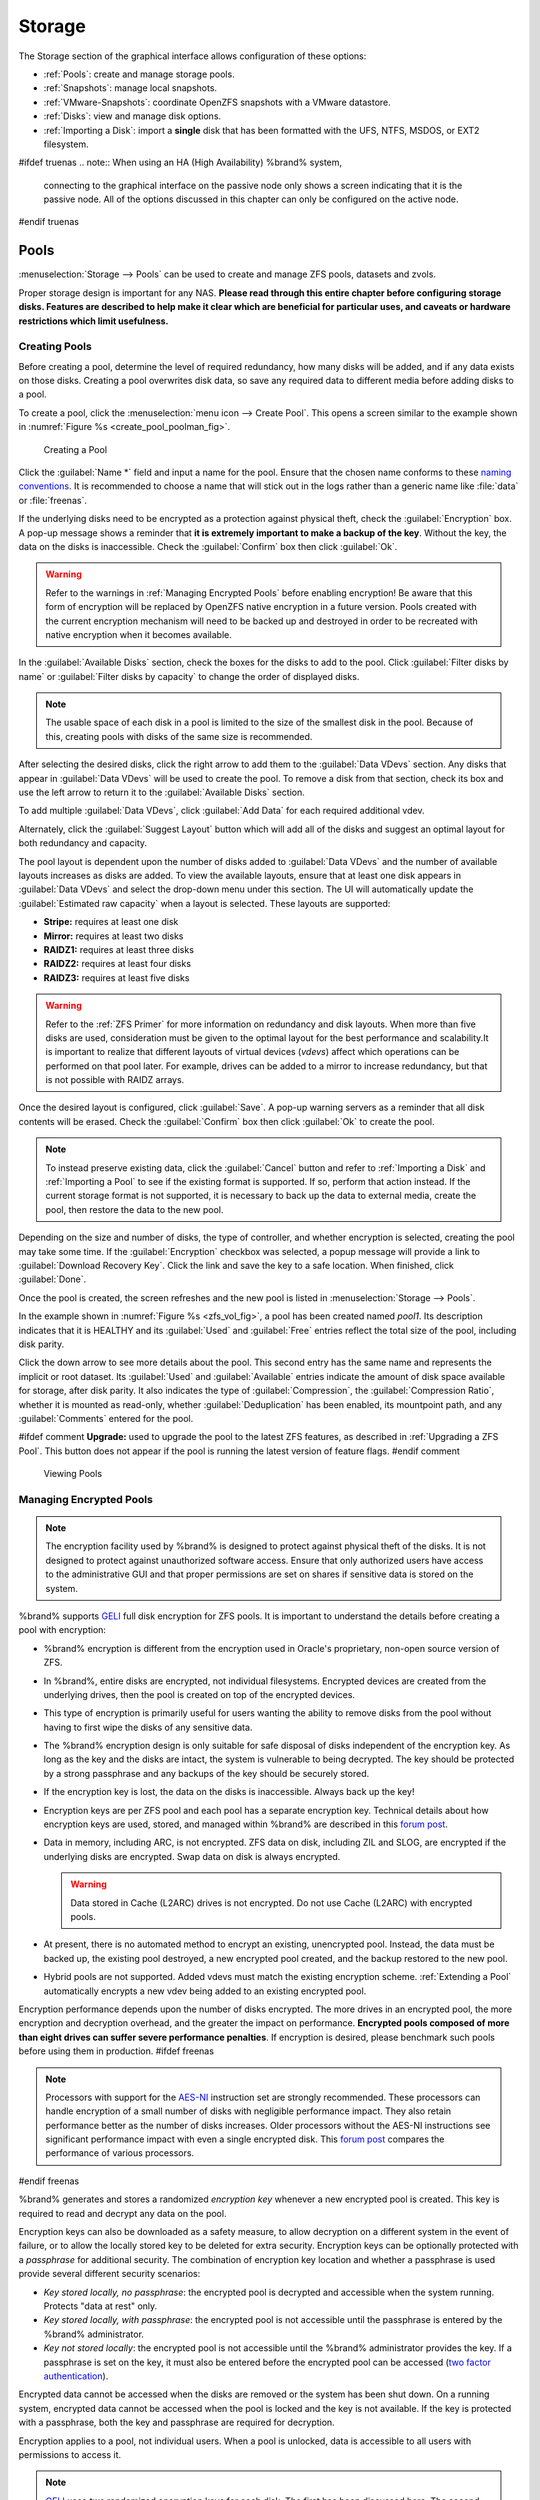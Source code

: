 .. _Storage:

Storage
=======

The Storage section of the graphical interface allows configuration of
these options:

* :ref:`Pools`: create and manage storage pools.

* :ref:`Snapshots`: manage local snapshots.

* :ref:`VMware-Snapshots`: coordinate OpenZFS snapshots with a VMware
  datastore.

* :ref:`Disks`: view and manage disk options.

* :ref:`Importing a Disk`: import a **single** disk that has been
  formatted with the UFS, NTFS, MSDOS, or EXT2 filesystem.


#ifdef truenas
.. note:: When using an HA (High Availability) %brand% system,
   connecting to the graphical interface on the passive node only
   shows a screen indicating that it is the passive node. All of the
   options discussed in this chapter can only be configured on the
   active node.
#endif truenas


.. index:: Pools
.. _Pools:

Pools
-----

:menuselection:`Storage --> Pools` can be used to create and manage ZFS
pools, datasets and zvols.

Proper storage design is important for any NAS.
**Please read through this entire chapter before configuring storage
disks. Features are described to help make it clear which are
beneficial for particular uses, and caveats or hardware restrictions
which limit usefulness.**


.. _Creating Pools:

Creating Pools
~~~~~~~~~~~~~~

Before creating a pool, determine the level of required redundancy, how
many disks will be added, and if any data exists on those disks.
Creating a pool overwrites disk data, so save any required data to
different media before adding disks to a pool.

To create a pool, click the :menuselection:`menu icon --> Create Pool`.
This opens a screen similar to the example shown in
:numref:`Figure %s <create_pool_poolman_fig>`.


.. _create_pool_poolman_fig:

.. figure:: images/storage-volman.png

   Creating a Pool


Click the :guilabel:`Name *` field and input a name for the pool. Ensure
that the chosen name conforms to these
`naming conventions <https://docs.oracle.com/cd/E23824_01/html/821-1448/gbcpt.html>`__.
It is recommended to choose a name that will stick out in the logs
rather than a generic name like :file:`data` or :file:`freenas`.

If the underlying disks need to be encrypted as a protection against
physical theft, check the :guilabel:`Encryption` box. A pop-up message
shows a reminder that
**it is extremely important to make a backup of the key**. Without
the key, the data on the disks is inaccessible. Check the
:guilabel:`Confirm` box then click :guilabel:`Ok`.

.. warning:: Refer to the warnings in :ref:`Managing Encrypted Pools`
   before enabling encryption! Be aware that this form of encryption
   will be replaced by OpenZFS native encryption in a future version.
   Pools created with the current encryption mechanism will need to be
   backed up and destroyed in order to be recreated with native
   encryption when it becomes available.


In the :guilabel:`Available Disks` section, check the boxes for the
disks to add to the pool. Click :guilabel:`Filter disks by name` or
:guilabel:`Filter disks by capacity` to change the order of displayed
disks.

.. note:: The usable space of each disk in a pool is limited to the
   size of the smallest disk in the pool. Because of this, creating
   pools with disks of the same size is recommended.


After selecting the desired disks, click the right arrow to add them to
the :guilabel:`Data VDevs` section. Any disks that appear in
:guilabel:`Data VDevs` will be used to create the pool. To remove a disk
from that section, check its box and use the left arrow to return it to
the :guilabel:`Available Disks` section.

To add multiple :guilabel:`Data VDevs`, click :guilabel:`Add Data` for
each required additional vdev.

Alternately, click the :guilabel:`Suggest Layout` button which will
add all of the disks and suggest an optimal layout for both redundancy
and capacity.

The pool layout is dependent upon the number of disks added to
:guilabel:`Data VDevs` and the number of available layouts increases as
disks are added. To view the available layouts, ensure that at least one
disk appears in :guilabel:`Data VDevs` and select the drop-down menu
under this section. The UI will automatically update the
:guilabel:`Estimated raw capacity` when a layout is selected. These
layouts are supported:

* **Stripe:** requires at least one disk

* **Mirror:** requires at least two disks

* **RAIDZ1:** requires at least three disks

* **RAIDZ2:** requires at least four disks

* **RAIDZ3:** requires at least five disks

.. warning:: Refer to the :ref:`ZFS Primer` for more information on
   redundancy and disk layouts. When more than five disks are used,
   consideration must be given to the optimal layout for the best
   performance and scalability.It is important to realize that different
   layouts of virtual devices (*vdevs*) affect which operations can be
   performed on that pool later. For example, drives can be added to a
   mirror to increase redundancy, but that is not possible with RAIDZ
   arrays.


Once the desired layout is configured, click :guilabel:`Save`. A pop-up
warning servers as a reminder that all disk contents will be erased.
Check the :guilabel:`Confirm` box then click :guilabel:`Ok` to create
the pool.

.. note:: To instead preserve existing data, click the
   :guilabel:`Cancel` button and refer to :ref:`Importing a Disk` and
   :ref:`Importing a Pool` to see if the existing format is supported.
   If so, perform that action instead. If the current storage format is
   not supported, it is necessary to back up the data to external media,
   create the pool, then restore the data to the new pool.


Depending on the size and number of disks, the type of controller, and
whether encryption is selected, creating the pool may take some time.
If the :guilabel:`Encryption` checkbox was selected, a popup message
will provide a link to :guilabel:`Download Recovery Key`. Click the link
and save the key to a safe location. When finished, click
:guilabel:`Done`.

Once the pool is created, the screen refreshes and the new pool is
listed in :menuselection:`Storage --> Pools`.

In the example shown in :numref:`Figure %s <zfs_vol_fig>`, a pool has
been created named *pool1*. Its description indicates that it is HEALTHY
and its :guilabel:`Used` and :guilabel:`Free` entries reflect the total
size of the pool, including disk parity.

Click the down arrow to see more details about the pool. This second
entry has the same name and represents the implicit or root dataset. Its
:guilabel:`Used` and :guilabel:`Available` entries indicate the amount
of disk space available for storage, after disk parity. It also
indicates the type of :guilabel:`Compression`, the
:guilabel:`Compression Ratio`, whether it is mounted as read-only,
whether :guilabel:`Deduplication` has been enabled, its mountpoint path,
and any :guilabel:`Comments` entered for the pool.

#ifdef comment
**Upgrade:** used to upgrade the pool to the latest ZFS features, as
described in :ref:`Upgrading a ZFS Pool`. This button does not appear
if the pool is running the latest version of feature flags.
#endif comment

.. _zfs_vol_fig:

.. figure:: images/storage-volumes.png

   Viewing Pools

.. index:: Encryption
.. _Managing Encrypted Pools:

Managing Encrypted Pools
~~~~~~~~~~~~~~~~~~~~~~~~

.. note:: The encryption facility used by %brand% is designed to
   protect against physical theft of the disks. It is not designed to
   protect against unauthorized software access. Ensure that only
   authorized users have access to the administrative GUI and that
   proper permissions are set on shares if sensitive data is stored on
   the system.


%brand% supports `GELI
<https://www.freebsd.org/cgi/man.cgi?query=geli>`__ full disk encryption
for ZFS pools. It is important to understand the details before creating
a pool with encryption:

* %brand% encryption is different from the encryption used in
  Oracle's proprietary, non-open source version of ZFS.

* In %brand%, entire disks are encrypted, not individual filesystems.
  Encrypted devices are created from the underlying drives, then the
  pool is created on top of the encrypted devices.

* This type of encryption is primarily useful for users wanting the
  ability to remove disks from the pool without having to first wipe the
  disks of any sensitive data.

* The %brand% encryption design is only suitable for safe disposal of
  disks independent of the encryption key. As long as the key and the
  disks are intact, the system is vulnerable to being decrypted. The
  key should be protected by a strong passphrase and any backups of
  the key should be securely stored.

* If the encryption key is lost, the data on the disks is
  inaccessible. Always back up the key!

* Encryption keys are per ZFS pool and each pool has a separate
  encryption key. Technical details about how encryption keys are
  used, stored, and managed within %brand% are described in this
  `forum post
  <https://forums.freenas.org/index.php?threads/recover-encryption-key.16593/#post-85497>`__.

* Data in memory, including ARC, is not encrypted. ZFS data on disk,
  including ZIL and SLOG, are encrypted if the underlying disks are
  encrypted. Swap data on disk is always encrypted.

  .. warning:: Data stored in Cache (L2ARC) drives is not encrypted.
     Do not use Cache (L2ARC) with encrypted pools.


* At present, there is no automated method to encrypt an existing,
  unencrypted pool. Instead, the data must be backed up, the
  existing pool destroyed, a new encrypted pool created, and the
  backup restored to the new pool.

* Hybrid pools are not supported. Added vdevs must match the existing
  encryption scheme. :ref:`Extending a Pool` automatically encrypts a
  new vdev being added to an existing encrypted pool.

Encryption performance depends upon the number of disks encrypted. The
more drives in an encrypted pool, the more encryption and decryption
overhead, and the greater the impact on performance.
**Encrypted pools composed of more than eight drives can suffer severe
performance penalties**.
If encryption is desired, please benchmark such pools before using
them in production.
#ifdef freenas

.. note:: Processors with support for the
   `AES-NI <https://en.wikipedia.org/wiki/AES_instruction_set>`__
   instruction set are strongly recommended. These processors can
   handle encryption of a small number of disks with negligible
   performance impact. They also retain performance better as the
   number of disks increases. Older processors without the AES-NI
   instructions see significant performance impact with even a single
   encrypted disk. This `forum post
   <https://forums.freenas.org/index.php?threads/encryption-performance-benchmarks.12157/>`__
   compares the performance of various processors.

#endif freenas

%brand% generates and stores a randomized *encryption key* whenever
a new encrypted pool is created. This key is required to read and
decrypt any data on the pool.

Encryption keys can also be downloaded as a safety measure, to allow
decryption on a different system in the event of failure, or to allow
the locally stored key to be deleted for extra security. Encryption
keys can be optionally protected with a *passphrase* for additional
security. The combination of encryption key location and whether a
passphrase is used provide several different security scenarios:

* *Key stored locally, no passphrase*: the encrypted pool is decrypted
  and accessible when the system running. Protects "data at rest" only.

* *Key stored locally, with passphrase*: the encrypted pool is not
  accessible until the passphrase is entered by the %brand%
  administrator.

* *Key not stored locally*: the encrypted pool is not accessible
  until the %brand% administrator provides the key. If a passphrase is
  set on the key, it must also be entered before the encrypted pool
  can be accessed (`two factor authentication
  <https://en.wikipedia.org/wiki/Multi-factor_authentication>`__).

Encrypted data cannot be accessed when the disks are removed or the
system has been shut down. On a running system, encrypted data
cannot be accessed when the pool is locked and the key is not available.
If the key is protected with a passphrase, both the key and passphrase
are required for decryption.

Encryption applies to a pool, not individual users. When a pool is
unlocked, data is accessible to all users with permissions to access
it.

.. note:: `GELI <https://www.freebsd.org/cgi/man.cgi?query=geli>`__
   uses *two* randomized encryption keys for each disk. The first has
   been discussed here. The second, the disk's "master key", is
   encrypted and stored in the on-disk GELI metadata. Loss of a disk
   master key due to disk corruption is equivalent to any other disk
   failure, and in a redundant pool, other disks will contain
   accessible copies of the uncorrupted data. While it is *possible*
   to separately back up disk master keys, it is usually not necessary
   or useful.


To manage the passphrase and keys on an encrypted pool, select the
pool's name in :menuselection:`Storage --> Pools`, click the
:guilabel:`Encryption Operations` (lock) icon, and select one of the
following operations:

**Lock:** Only appears after a passphrase has been created. When a pool
is locked, its data is not accessible until the pool is unlocked by
supplying the passphrase. For this reason, selecting this action will
prompt to confirm. Once the pool is locked, its status will change to
*LOCKED (Locked Used / Locked Free)* and the :guilabel:`Lock` menu
option will change to :guilabel:`Un-Lock`.

To unlock the pool, select :guilabel:`Un-Lock`, enter the passphrase
*or* use the :guilabel:`Browse` button to load the recovery key. If both
a passphrase and a recovery key are entered, only the passphrase is
used.  By default, the services listed will restart when the pool is
unlocked. This allows them to see the new pool and share or access
data on it. Individual services can be prevented from restarting by
unchecking them. However, a service that is not restarted might not be
able to access the unlocked pool.

**Create Passphrase:** set and confirm a passphrase associated with the
GELI encryption key.

#ifdef comment
A red warning is a reminder to
:guilabel:`Remember to add a new recovery key` as this action
invalidates the previous recovery key`.
#endif comment

Unlike a password, a passphrase can contain spaces and is typically a
series of words. A good passphrase is easy to remember (like the line to
a song or piece of literature) but hard to guess (people you know should
not be able to guess the passphrase).
**Remember this passphrase. An encrypted pool cannot be reimported
without it.**
In other words, if the passphrase is forgotten, the data on the pool
can become inaccessible if it becomes necessary to reimport the pool.
Protect this passphrase, as anyone who knows it could reimport the
encrypted pool, thwarting the reason for encrypting the disks in the
first place.


.. _zfs_encrypt_passphrase_fig:

.. figure:: images/encrypt-passphrase.png

   Add or Change a Passphrase to an Encrypted Pool


After the passphrase is set, the name of this button changes to
:guilabel:`Change Passphrase`. After setting or changing the
passphrase, it is important to *immediately* create a new recovery key
by clicking the :guilabel:`Add recovery key` button. This way, if the
passphrase is forgotten, the associated recovery key can be used
instead.

**Add Recovery Key:** generate a new recovery key. This screen
prompts for the %brand% administrative password and then the directory
in which to save the key. Note that the recovery key is saved to the
client system, not on the %brand% system. This recovery key can be
used if the passphrase is forgotten. **Always immediately add a
recovery key whenever the passphrase is changed.**

**Delete Recovery Key:** Typically this is only performed when the
administrator suspects that the current recovery key may be
compromised. **Immediately** create a new passphrase and recovery key.

.. note:: The passphrase, recovery key, and encryption key must be
   protected. Do not reveal the passphrase to others. On the system
   containing the downloaded keys, take care that the system and its
   backups are protected. Anyone who has the keys has the ability to
   re-import the disks if they are discarded or stolen.

.. warning:: If a re-key fails on a multi-disk system, an alert is
   generated. **Do not ignore this alert** as doing so may result in
   the loss of data.

**Encryption Rekey:** generate a new GELI encryption key. Typically
this is only performed when the administrator suspects that the
current key may be compromised. This action also removes the current
passphrase.
#ifdef truenas

.. note:: A re-key is not allowed if :ref:`Failover`
   (High Availability) has been enabled and the standby node is down.
#endif truenas

**Download Encrypt Key:** download a backup copy of the GELI encryption key.
The encryption key is saved to the client system, not on the %brand%
system. The %brand% administrative password must be entered,
then the directory in which to store the key is chosen. Since the GELI
encryption key is separate from the %brand% configuration database,
**it is highly recommended to make a backup of the key. If the key is
ever lost or destroyed and there is no backup key, the data on the
disks is inaccessible.**

.. _Adding Cache or Log Devices:

Adding Cache or Log Devices
~~~~~~~~~~~~~~~~~~~~~~~~~~~

:ref:`Pools` can be used either during or after pool creation to add an
SSD as a cache or log device to improve that pool's performance under
specific use cases. Before adding a cache or log device, refer to the
:ref:`ZFS Primer` to determine if the system will benefit or suffer from
the addition of the device.

To add a device during pool creation, click the :guilabel:`Add Cache` or
:guilabel:`Add Log` button. Check the box for the SSD to use in
:guilabel:`Available Disks` and use the left arrow to add it to the
:guilabel:`Cache Vdev` or :guilabel:`Log Vdev` section.

To add a device to an existing pool, click the pool's name then the
:guilabel:`Standard Volume Operations` (gear) icon and select
:guilabel:`Extend`. Click the :guilabel:`Confirm` checkbox and click
:guilabel:`Ok` to bypass the warning message. This will reopen the pool
creation screen described in the previous paragraph, but with the pool
name displayed as read-only.

.. index:: Hot Spares, Spares
.. _Adding Spare Devices:

Adding Spare Devices
~~~~~~~~~~~~~~~~~~~~

ZFS provides the ability to have "hot" *spares*. These are drives that
are connected to a pool, but not in use. If the pool experiences
the failure of a data drive, the system uses the hot spare as a
temporary replacement. If the failed drive is replaced with a new
drive, the hot spare drive is no longer needed and reverts to being a
hot spare. If the failed drive is instead removed from the pool, the
spare is promoted to a full member of the pool.

Hot spares can be added to a pool during or after creation. On
%brand%, hot spare actions are implemented by
`zfsd(8) <https://www.freebsd.org/cgi/man.cgi?query=zfsd>`__.

To add a spare during pool creation, click the :guilabel:`Add Spare`.
button. Check the box for the disk to use in :guilabel:`Available Disks`
and use the left arrow to add it to the :guilabel:`Spare VDev` section.

To add a device to an existing pool, click the pool's name then the
:guilabel:`Standard Volume Operations` (gear) icon and select
:guilabel:`Extend`. Click the :guilabel:`Confirm` checkbox and click
:guilabel:`Ok` to bypass the warning message. This will reopen the pool
creation screen described in the previous paragraph, but with the pool
name displayed as read-only.

.. _Extending a Pool:

Extending a Pool
~~~~~~~~~~~~~~~~

To increase the capacity of an existing pool, click the pool's name then
the :guilabel:`Standard Volume Operations` (gear) icon and select
:guilabel:`Extend`. A popup warning displays a reminder to stripe vdevs
of the same size and type. Click the :guilabel:`Confirm` checkbox and click
:guilabel:`Ok` to continue.

.. note:: If the existing pool is encrypted, an additional warning message 
   shows a reminder that **extending a pool resets the passphrase and
   recovery key**. After extending the pool, another popup message will
   provide a link to :guilabel:`Download Recovery Key`. Click the link and
   save the key to a safe location. When finished, click :guilabel:`Done`.

When adding disks to increase the capacity of a pool, ZFS supports
the addition of virtual devices, or *vdevs*, to an existing ZFS
pool. A vdev can be a single disk, a stripe, a mirror, a RAIDZ1,
RAIDZ2, or a RAIDZ3.
**After a vdev is created, more drives cannot be added to that vdev**.
However, a new vdev can be striped with another
of the **same type of existing vdev** to increase the overall size of
the pool. Extending a pool often involves striping similar vdevs.
Here are some examples:

* to extend a ZFS stripe, add one or more disks. Since there is no
  redundancy, disks do not have to be added in the same quantity as
  the existing stripe.

* to extend a ZFS mirror, add the same number of drives. The resulting
  striped mirror is a RAID 10. For example, if ten new drives are
  available, a mirror of two drives could be created initially, then
  extended by creating another mirror of two drives, and repeating
  three more times until all ten drives have been added.

* to extend a three drive RAIDZ1, add three additional drives. The
  result is a RAIDZ+0, similar to RAID 50 on a hardware controller.

* to extend a RAIDZ2 requires a minimum of four additional drives. The
  result is a RAIDZ2+0, similar to RAID 60 on a hardware controller.

.. warning:: Make sure to select the same number of disks and disk
   layout when extending the pool!

.. _Detaching a Pool:

Detaching a Pool
~~~~~~~~~~~~~~~~

To export or destroy an existing pool, click the pool's name then
the :guilabel:`Standard Volume Operations` (gear) icon and select
:guilabel:`Detach`. The choice to retain or delete the contents of the
pool depends upon the selections made in the screen shown in
:numref:`Figure %s <zfs_detach_vol_fig>`.

  .. _zfs_detach_vol_fig:

  .. figure:: images/storage-detach.png

     Detach or Delete a Pool

#ifdef truenas
.. note:: When the system has :ref:`High Availability (HA) <Failover>`
   active, pools cannot be exported or destroyed.
#endif truenas

.. warning:: Do not detach an encrypted pool if the passphrase has not
   been set! **An encrypted pool cannot be reimported without a passphrase!**
   When in doubt, use the instructions in :ref:`Managing Encrypted Pools`
   to set a passphrase.

The :guilabel:`Detach Pool` screen provides checkboxes to
:guilabel:`Destroy data on this pool?` and to
:guilabel:`Confirm this detach procedure`. 

To detach the pool while retaining the data on the pool, check the
:guilabel:`Confirm this detach procedure` box and click the
:guilabel:`Detach` button. This operation allows the pool to be
re-imported at a later time. For example, when moving a pool from one
system to another, perform this detach action first to flush any unwritten
data to disk, write data to the disk indicating that the export was done,
and remove all knowledge of the pool from this system.

To instead destroy the data on the pool, check both boxes. This instructs
the system to destroy the data on the pool, its datasets, zvols, and
shares and to return its individual disks are to their raw state. 

.. warning:: Before destroying a pool, ensure that any needed data has
   been backed up to a different pool or system.

.. _Importing a Pool:

Importing a Pool
~~~~~~~~~~~~~~~~

This action can be used to reimport a detached pool, import a pool that
was created on another system, or to import a pool after reinstalling an
existing %brand% system.

When physically installing ZFS pool disks from another system, use the
:samp:`zpool export {poolname}` command or a GUI equivalent to export
the pool on that system. Then shut it down and connect the drives to
the %brand% system. This prevents an "in use by another machine" error
during the import to %brand%.

To import an unencrypted pool, click the :guilabel:`Import Pools` (down
arrow) icon. This will open the screen shown in
:numref:`Figure %s <zfs_import_vol_fig>`.

.. _zfs_import_vol_fig:

.. figure:: images/auto1.png

   Initial Import Pool Windows

Select the pool from the drop-down menu and click the :guilabel:`Save`
button to import it.

#ifdef freenas
If hardware is not being detected, run
:command:`camcontrol devlist` from :ref:`Shell`. If the disk does not
appear in the output, check to see if the controller driver is
supported or if it needs to be loaded using :ref:`Tunables`.
#endif freenas

Before importing a GELI-encrypted pool, its disks must first be decrypted.
Click the :guilabel:`Decrypt Exported Pools` (unlock) icon. This will
open the screen shown in :numref:`Figure %s <zfs_decrypt_import_fig>`.

.. _zfs_decrypt_import_fig:

.. figure:: images/decrypt.png

   Decrypting Disks Before Importing a Pool


Use the :guilabel:`Browse` button to select the location of the saved
encryption key, click the :guilabel:`Upload` button to upload the key,
enter the passphrase associated with the key, then click
:guilabel:`Decrypt Pool`.

.. note:: The encryption key is required to decrypt the pool. If the
   pool cannot be decrypted, it cannot be re-imported after a failed
   upgrade or lost configuration. This means that it is
   **very important** to save a copy of the key and to remember the
   passphrase that was configured for the key. Refer to
   :ref:`Managing Encrypted Pools` for instructions on managing keys.

After the pool is decrypted, it can be imported.

.. note:: For security reasons, GELI keys for encrypted pools are
   not saved in a configuration backup file. When %brand% has been
   installed to a new device and a saved configuration file restored
   to it, the GELI keys for encrypted disks will not be present, and
   the system will not request them. To correct this, export the
   encrypted pool with Detach Pool, making sure that the checkboxes
   which clear data are **not** selected (there are no check marks on
   :guilabel:`Mark the disks as new (destroy data)` or
   :guilabel:`Also delete the share's configuration`). Then import the
   pool again. During the import, the GELI keys can be entered as
   described above.

.. index:: Scrubs
.. _Viewing a Pool's Scrub Status:

Viewing a Pool's Scrub Status
~~~~~~~~~~~~~~~~~~~~~~~~~~~~~

Scrubs and how to set their schedule are described in more
detail in :ref:`Scrub Tasks`.

To view a pool's scrub status, click the pool's name, then the
:guilabel:`Standard Volume Operations` button, then :guilabel:`Status`.
The resulting screen will display the status of a running scrub or the
statistics from the last completed scrub.

#ifdef comment
This button allows manually initiating a
scrub. Scrubs are I/O intensive and can negatively impact performance.
Avoid initiating a scrub when the system is busy.

A :guilabel:`Cancel` button is provided to cancel a scrub. When a
scrub is cancelled, it is abandoned. The next scrub to run starts
from the beginning, not where the cancelled scrub left off.
#endif comment

.. index:: Add Dataset
.. _Adding Datasets:

Adding Datasets
~~~~~~~~~~~~~~~

An existing pool can be divided into datasets. Permissions,
compression, deduplication, and quotas can be set on a per-dataset
basis, allowing more granular control over access to storage data.
Like a folder or directory, permissions can be set on dataset.
Datasets are also similar to filesystems in that properties such as
quotas and compression can be set, and snapshots created.


.. note:: ZFS provides thick provisioning using quotas and thin
   provisioning using reserved space.


To create a dataset, select an existing pool in
:menuselection:`Storage --> Pools`, click the 3-dot icon, and select
:guilabel:`Add Dataset` This will display the screen shown in
:numref:`Figure %s <zfs_create_dataset>`.


.. _zfs_create_dataset:

#ifdef freenas
.. figure:: images/storage-dataset.png

   Creating a ZFS Dataset
#endif freenas
#ifdef truenas
.. _tn_dataset1:

.. figure:: images/truenas/storage-dataset.png

   Adding a ZFS Dataset
#endif truenas


:numref:`Table %s <zfs_dataset_opts_tab>`
shows the options available when creating a dataset. 

#ifdef comment
Some settings are
only available in :guilabel:`Advanced Mode`. To see these settings,
either click the :guilabel:`Advanced Mode` button, or configure the
system to always display advanced settings by checking the box
:guilabel:`Show advanced fields by default` in
:menuselection:`System --> Advanced`.
#endif comment

.. tabularcolumns:: |>{\RaggedRight}p{\dimexpr 0.25\linewidth-2\tabcolsep}
                    |>{\RaggedRight}p{\dimexpr 0.12\linewidth-2\tabcolsep}
                    |>{\RaggedRight}p{\dimexpr 0.63\linewidth-2\tabcolsep}|

.. _zfs_dataset_opts_tab:

.. table:: Dataset Options
   :class: longtable

   +--------------------------+---------------------+-----------------------------------------------------------------------------------------------------------+
   | Setting                  | Value               | Description                                                                                               |
   |                          |                     |                                                                                                           |
   +==========================+=====================+===========================================================================================================+
   | Name                     | string              | This setting is mandatory. Input a unique name for the dataset.                                           |
   |                          |                     |                                                                                                           |
   +--------------------------+---------------------+-----------------------------------------------------------------------------------------------------------+
   | Comments                 | string              | Used to input optional comments or user notes about this dataset.                                         |
   |                          |                     |                                                                                                           |
   +--------------------------+---------------------+-----------------------------------------------------------------------------------------------------------+
   | Sync                     | drop-down menu      | Sets the data write synchronization. *Inherit* inherits the sync settings from the parent dataset,        |
   |                          |                     | *Standard* uses the sync settings that have been requested by the client software, *Always* waits for     |
   |                          |                     | data writes to complete, and *Disabled* never waits for writes to complete.                               |
   +--------------------------+---------------------+-----------------------------------------------------------------------------------------------------------+
   | Compression Level        | drop-down menu      | Refer to the section on :ref:`Compression` for a description of the available algorithms.                 |
   |                          |                     |                                                                                                           |
   +--------------------------+---------------------+-----------------------------------------------------------------------------------------------------------+
   | Share type               | drop-down menu      | Select the type of share that will be used on the dataset. Choices are *UNIX* for an NFS share,           |
   |                          |                     | *Windows* for a SMB share, or *Mac* for an AFP share                                                      |
   |                          |                     |                                                                                                           |
   +--------------------------+---------------------+-----------------------------------------------------------------------------------------------------------+
   | Enable atime             | Inherit, On, or Off | Controls whether the access time for files is updated when they are read. Setting this property to *Off*  |
   |                          |                     | avoids producing log traffic when reading files and can result in significant performance gains.          |
   |                          |                     |                                                                                                           |
   +--------------------------+---------------------+-----------------------------------------------------------------------------------------------------------+
   | Quota for this dataset   | integer             | Only available in :guilabel:`Advanced Mode`. Default of *0* disables quotas. Specifying a value means to  |
   |                          |                     | use no more than the specified size and is suitable for user datasets to prevent users from hogging       |
   |                          |                     | available space.                                                                                          |
   |                          |                     |                                                                                                           |
   +--------------------------+---------------------+-----------------------------------------------------------------------------------------------------------+
   | Quota for this dataset   | integer             | Only available in :guilabel:`Advanced Mode`. A specified value applies to both this dataset and any       |
   | and all children         |                     | child datasets.                                                                                           |
   |                          |                     |                                                                                                           |
   +--------------------------+---------------------+-----------------------------------------------------------------------------------------------------------+
   | Reserved space for this  | integer             | Only available in :guilabel:`Advanced Mode`. Default of *0* is unlimited. Specifying a value means to     |
   | dataset                  |                     | keep at least this much space free and is suitable for datasets containing logs which could otherwise     |
   |                          |                     | take up all available free space.                                                                         |
   |                          |                     |                                                                                                           |
   +--------------------------+---------------------+-----------------------------------------------------------------------------------------------------------+
   | Reserved space for this  | integer             | Only available in :guilabel:`Advanced Mode`. A specified value applies to both this dataset and any       |
   | dataset and all children |                     | child datasets.                                                                                           |
   |                          |                     |                                                                                                           |
   +--------------------------+---------------------+-----------------------------------------------------------------------------------------------------------+
   #ifdef freenas
   | ZFS Deduplication        | drop-down menu      | Read the section on :ref:`Deduplication` before making a change to this setting.                          |
   |                          |                     |                                                                                                           |
   #endif freenas
   #ifdef truenas
   | ZFS Deduplication        | drop-down menu      | Do not change this setting unless instructed to do so by your iXsystems support engineer.                 |
   |                          |                     |                                                                                                           |
   #endif truenas
   +--------------------------+---------------------+-----------------------------------------------------------------------------------------------------------+
   | Read-Only                | drop-down menu      | Only available in :guilabel:`Advanced Mode`. Choices are *Inherit (off)*, *On*, or *Off*.                 |
   |                          |                     |                                                                                                           |
   +--------------------------+---------------------+-----------------------------------------------------------------------------------------------------------+
   | Exec                     | drop-down menu      | Only available in :guilabel:`Advanced Mode`. Choices are *Inherit (on)*, *On*, or *Off*.                  |
   +--------------------------+---------------------+-----------------------------------------------------------------------------------------------------------+
   | Record Size              | drop-down menu      | Only available in :guilabel:`Advanced Mode`. While ZFS automatically adapts the record size               |
   |                          |                     | dynamically to adapt to data, if the data has a fixed size (such as database records), matching its size  |
   |                          |                     | may result in better performance.                                                                         |
   +--------------------------+---------------------+-----------------------------------------------------------------------------------------------------------+
   | Case Sensitivity         | drop-down menu      | Choices are *sensitive* (default, assumes filenames are case sensitive), *insensitive* (assumes filenames |
   |                          |                     |  are not case sensitive), or *mixed* (understands both types of filenames).                               |
   |                          |                     |                                                                                                           |
   +--------------------------+---------------------+-----------------------------------------------------------------------------------------------------------+


After a dataset is created, you can click on that dataset and select
the following actions from its 3-dot icon:

**Add Dataset:** create a nested dataset, or a dataset within a dataset. 

**Add Zvol:** add a zvol to the dataset. Refer to :ref:`Adding Zvols`
for more information about zvols.

**Edit Options:** edit the pool properties described in
:numref:`Table %s <zfs_create_dataset>`. Note that the
:guilabel:`Dataset Name`, :guilabel:`Case Sensitivity`, and
:guilabel:`Record Size` are read-only as they cannot be edited after
dataset creation.

**Edit Permissions:** refer to :ref:`Setting Permissions` for more
information about permissions.

**Delete Dataset:** clicking this option will popup a warning as a
reminder that this irreversible action will also delete all snapshots for
the dataset.
Check the :guilabel:`Confirm` box then the :guilabel:`Ok` button to
destroy the dataset and all of its contents.

**Promote Dataset:** only appears on clones. When a clone is promoted,
the origin filesystem becomes a clone of the clone making it possible
to destroy the filesystem that the clone was created from. Otherwise,
a clone cannot be destroyed while the origin filesystem exists.

#ifdef comment
**Create Snapshot:** create a one-time snapshot. To schedule the
regular creation of snapshots, instead use
:ref:`Periodic Snapshot Tasks`.
#endif comment

#ifdef freenas
.. index:: Deduplication
.. _Deduplication:

Deduplication
^^^^^^^^^^^^^

Deduplication is the process of ZFS transparently reusing a single
copy of duplicated data to save space. Depending on the amount of
duplicate data, deduplicaton can improve storage capacity, as less
data is written and stored. However, deduplication is RAM intensive. A
general rule of thumb is 5 GB of RAM per terabyte of deduplicated
storage. **In most cases, compression provides storage gains
comparable to deduplication with less impact on performance.**

In %brand%, deduplication can be enabled during dataset creation. Be
forewarned that **there is no way to undedup the data within a dataset
once deduplication is enabled**, as disabling deduplication has
**NO EFFECT** on existing data. The more data written to a deduplicated
dataset, the more RAM it requires. When the system starts storing the
DDTs (dedup tables) on disk because they no longer fit into RAM,
performance craters. Further, importing an unclean pool can require
between 3-5 GB of RAM per terabyte of deduped data, and if the system
does not have the needed RAM, it will panic. The only solution is to add
more RAM or recreate the pool. **Think carefully before enabling dedup!**
This `article
<https://constantin.glez.de/2011/07/27/zfs-to-dedupe-or-not-dedupe/>`__
provides a good description of the value versus cost considerations
for deduplication.

**Unless a lot of RAM and a lot of duplicate data is available, do not
change the default deduplication setting of "Off".**
For performance reasons, consider using compression rather than
turning this option on.

If deduplication is changed to *On*, duplicate data blocks are removed
synchronously. The result is that only unique data is stored and common
components are shared among files. If deduplication is changed to
*Verify*, ZFS will do a byte-to-byte comparison when two blocks have the
same signature to make sure that the block contents are identical. Since
hash collisions are extremely rare, *Verify* is usually not worth the
performance hit.

.. note:: After deduplication is enabled, the only way to disable it
   is to use the :samp:`zfs set dedup=off {dataset_name}` command
   from :ref:`Shell`. However, any data that has already been
   deduplicated will not be un-deduplicated. Only newly stored data
   after the property change will not be deduplicated. The only way to
   remove existing deduplicated data is to copy all of the data off of
   the dataset, set the property to off, then copy the data back in
   again. Alternately, create a new dataset with
   :guilabel:`ZFS Deduplication` left at *Off*, copy the data to the
   new dataset, and destroy the original dataset.
#endif freenas

.. tip:: Deduplication is often considered when using a group of very
   similar virtual machine images. However, other features of ZFS can
   provide dedup-like functionality more efficiently. For example,
   create a dataset for a standard VM, then clone a snapshot of that
   dataset for other VMs. Only the difference between each created VM and
   the main dataset are saved, giving the effect of deduplication without
   the overhead.


.. index:: Compression
.. _Compression:

Compression
^^^^^^^^^^^

When selecting a compression type, you need to balance performance
with the amount of disk space saved by compression. Compression is
transparent to the client and applications as ZFS automatically
compresses data as it is written to a compressed dataset or zvol and
automatically decompresses that data as it is read. These compression
algorithms are supported:

* **LZ4:** default and recommended compression method as it allows
  compressed datasets to operate at near real-time speed. This algorithm
  only compresses files that will benefit from compression.

* **GZIP:** levels 1, 6, and 9 where *gzip fastest* (level 1)
  gives the least compression and *gzip maximum* (level 9) provides
  the best compression but is discouraged due to its performance
  impact.

* **ZLE:** fast but simple algorithm which eliminates runs of zeroes.

If you select *OFF* as the :guilabel:`Compression level` when creating
a dataset or zvol, compression will not be used on that dataset/zvol.
This is not recommended as using *LZ4* has a negligible performance
impact and allows for more storage capacity.


.. index:: ZVOL
.. _Adding Zvols:

Adding Zvols
~~~~~~~~~~~~

A zvol is a feature of ZFS that creates a raw block device over ZFS.
The zvol can be used as an :ref:`iSCSI` device extent.

To create a zvol, select an existing ZFS pool or dataset, click its 3-dot
icon, then select :guilabel:`Add Zvol` to open the screen shown in
:numref:`Figure %s <zfs_create_zvol_fig>`.


.. _zfs_create_zvol_fig:

.. figure:: images/storage-zvol.png

   Adding a Zvol


The configuration options are described in
:numref:`Table %s <zfs_zvol_config_opts_tab>`.


.. tabularcolumns:: |>{\RaggedRight}p{\dimexpr 0.25\linewidth-2\tabcolsep}
                    |>{\RaggedRight}p{\dimexpr 0.12\linewidth-2\tabcolsep}
                    |>{\RaggedRight}p{\dimexpr 0.63\linewidth-2\tabcolsep}|

.. _zfs_zvol_config_opts_tab:

.. table:: zvol Configuration Options
   :class: longtable

   +--------------------+----------------+----------------------------------------------------------------------------------------------------------------------+
   | Setting            | Value          | Description                                                                                                          |
   |                    |                |                                                                                                                      |
   |                    |                |                                                                                                                      |
   +====================+================+======================================================================================================================+
   | zvol name          | string         | This setting is mandatory. Input a name for the zvol; note that there is a 63-character limit on device path names   |
   |                    |                | in devfs,  so using long zvol names can prevent accessing zvols as devices; for example, a zvol with a 70-character  |
   |                    |                | filename or path cannot be used as an iSCSI extent.                                                                  |
   +--------------------+----------------+----------------------------------------------------------------------------------------------------------------------+
   | comments           | string         | Input optional short comments or user notes about this zvol.                                                         |
   |                    |                |                                                                                                                      |
   +--------------------+----------------+----------------------------------------------------------------------------------------------------------------------+
   | Compression level  | drop-down menu | Refer to :ref:`Compression` for a description of the available algorithms.                                           |
   |                    |                |                                                                                                                      |
   +--------------------+----------------+----------------------------------------------------------------------------------------------------------------------+
   #ifdef freenas
   | ZFS Deduplication  | drop-down menu | Read the section on :ref:`Deduplication` before making a change to this setting.                                     |
   |                    |                |                                                                                                                      |
   #endif freenas
   #ifdef truenas
   | ZFS Deduplication  | drop-down menu | Do not change this setting unless instructed to do so by your iXsystems support engineer.                            |
   |                    |                |                                                                                                                      |
   #endif truenas
   +--------------------+----------------+----------------------------------------------------------------------------------------------------------------------+
   | Size for this zvol | integer        | Specify size and value such as *10Gib*. If the size is more than 80% of the available capacity, the creation will    |
   |                    |                | fail with an "out of space" error unless :guilabel:`Force size` is also checked.                                     |
   |                    |                |                                                                                                                      |
   +--------------------+----------------+----------------------------------------------------------------------------------------------------------------------+
   | Force size         | checkbox       | By default, the system will not create a zvol if that operation will bring the pool to over 80% capacity.            |
   |                    |                | **While NOT recommended**, checking this box will force the creation of the zvol.                                    |
   |                    |                |                                                                                                                      |
   +--------------------+----------------+----------------------------------------------------------------------------------------------------------------------+
   | Sparse pool        | checkbox       | Used to provide thin provisioning. Use with caution as writes will fail when the pool is low on space.               |
   |                    |                |                                                                                                                      |
   +--------------------+----------------+----------------------------------------------------------------------------------------------------------------------+
   | Block size         | drop-down menu | The default is based on the number of disks in the pool. This can be set to match the block size of the filesystem   |
   |                    |                | which will be formatted onto the iSCSI target.                                                                       |
   |                    |                |                                                                                                                      |
   +--------------------+----------------+----------------------------------------------------------------------------------------------------------------------+


Once created, the 3-dot icon for that zvol provides options to
:guilabel:`Delete zvol` or :guilabel:`Edit Zvol`.

Similar to datasets, a zvol's name cannot be
changed, and destroying a zvol requires confirmation.

.. _Setting Permissions:

Setting Permissions
~~~~~~~~~~~~~~~~~~~

Setting permissions is an important aspect of managing data access. The
graphical administrative interface is meant to set the **initial**
permissions for a pool or dataset in order to make it available as a
share. Once a share is available, the client operating system should
be used to fine-tune the permissions of the files and directories that
are created by the client.

:ref:`Sharing` contains configuration examples for several types of
permission scenarios. This section provides an overview of the options
available for configuring the initial set of permissions.

.. note:: For users and groups to be available, they must either be
   first created using the instructions in :ref:`Account` or imported
   from a directory service using the instructions in
   :ref:`Directory Services`. If more than 50 users or groups are
   available, the drop-down menus described in this section will
   automatically truncate their display to 50 for performance reasons.
   In this case, start to type in the desired user or group name so
   that the display narrows its search to matching results.


To set the permissions on a pool or dataset, select its entry in
:menuselection:`Storage --> Pools`, click its 3-dot icon, and select
:guilabel:`Edit Permissions`. This displays the screen shown in
:numref:`Figure %s <storage_permissions_fig>`.
:numref:`Table %s <storage_permissions_tab>` lists the options in this
screen.

.. _storage_permissions_fig:

.. figure:: images/perms1.png

   Changing Permissions on a Pool or Dataset


.. tabularcolumns:: |>{\RaggedRight}p{\dimexpr 0.25\linewidth-2\tabcolsep}
                    |>{\RaggedRight}p{\dimexpr 0.12\linewidth-2\tabcolsep}
                    |>{\RaggedRight}p{\dimexpr 0.63\linewidth-2\tabcolsep}|

.. _storage_permissions_tab:

.. table:: Permission Options
   :class: longtable

   +-------------------------------+------------------+------------------------------------------------------------------------------------------------------------+
   | Setting                       | Value            | Description                                                                                                |
   |                               |                  |                                                                                                            |
   |                               |                  |                                                                                                            |
   +===============================+==================+============================================================================================================+
   | ACL Type                      | bullet selection | Choices are *Unix*, *Windows* or *Mac*. Select the type which matches the type of share (see description   |
   |                               |                  | below this table).                                                                                         |
   |                               |                  |                                                                                                            |
   +-------------------------------+------------------+------------------------------------------------------------------------------------------------------------+
   | Apply User                    | checkbox         | Uncheck to prevent new permission change from being applied to :guilabel:`User`, as described in the Note  |
   |                               |                  | below this table.                                                                                          |
   +-------------------------------+------------------+------------------------------------------------------------------------------------------------------------+
   | User                          | drop-down menu   | User to control the permisions. Users which were manually created or imported from a directory service     |
   |                               |                  | appear in the drop-down menu.                                                                              |
   |                               |                  |                                                                                                            |
   +-------------------------------+------------------+------------------------------------------------------------------------------------------------------------+
   | Apply Group                   | checkbox         | Uncheck to prevent new permission change from being applied to :guilabel:`Group`, as described in the Note |
   |                               |                  | below this table.                                                                                          |
   +-------------------------------+------------------+------------------------------------------------------------------------------------------------------------+
   | Group                         | drop-down menu   | Group to own the pool or dataset. Groups which were manually created or imported from a directory          |
   |                               |                  | service appear in the drop-down menu.                                                                      |
   |                               |                  |                                                                                                            |
   +-------------------------------+------------------+------------------------------------------------------------------------------------------------------------+
   | Apply Mode                    | checkbox         | Uncheck to prevent new permission change from being applied to :guilabel:`Mode`, as described in the Note  |
   |                               |                  | below this table.                                                                                          |
   +-------------------------------+------------------+------------------------------------------------------------------------------------------------------------+
   | Mode                          | checkboxes       | Only applies to the *Unix* or *Mac* :guilabel:`ACL Type` so does not appear if *Windows* is selected. Sets |
   |                               |                  | the Unix-style permissions for owner, group, and other.                                                    |
   |                               |                  |                                                                                                            |
   +-------------------------------+------------------+------------------------------------------------------------------------------------------------------------+
   | Apply permissions recursively | checkbox         | If checked, permissions will also apply to subdirectories. If data is already present on the pool or       |
   |                               |                  | dataset, it is recommended to instead change the permissions on the **client side** to prevent a           |
   |                               |                  | performance lag.                                                                                           |
   +-------------------------------+------------------+------------------------------------------------------------------------------------------------------------+


.. note:: The :guilabel:`Apply User`, :guilabel:`Apply Group`, and
   :guilabel:`Apply Mode` checkboxes allow fine-tuning of the change
   permissions behavior. By default, all three boxes are checked and
   %brand% resets the :guilabel:`User`, :guilabel:`Group`, and
   :guilabel:`Mode` when the :guilabel:`Save` button is clicked. These
   checkboxes allow choosing which settings to change. For example, to
   change just the :guilabel:`Group` setting, uncheck the boxes for
   :guilabel:`Apply User` and :guilabel:`Apply Mode`.


The *Windows* :guilabel:`ACL Type` is used for
:ref:` Windows (SMB) Shares` or when the %brand% system is a member of an
Active Directory domain. This type adds ACLs to traditional Unix
permissions. When the *Windows* :guilabel:`ACL Type` is selected, ACLs
are set to the Windows defaults for new files and directories. A Windows
client can be used to further fine-tune permissions as needed. After a
pool or dataset has been set to *Windows*, it cannot be changed back to
*Unix* permissions because that would clobber the extended permissions
provided by Windows ACLs.

The *Unix* :guilabel:`ACL Type` is usually used with
:ref:`Unix (NFS) Shares`. Unix permissions are compatible with most
network clients and generally work well with a mix of operating systems
or clients. However, *Unix* permissions do not support Windows ACLs and should not
be used with:ref:` Windows (SMB) Shares`.

The *Mac* :guilabel:`ACL Type` can be used with :ref:`Apple (AFP) Shares`.

.. _View Multipaths:

View Multipaths
~~~~~~~~~~~~~~~

%brand% uses
`gmultipath(8) <https://www.freebsd.org/cgi/man.cgi?query=gmultipath>`_
to provide
`multipath I/O <https://en.wikipedia.org/wiki/Multipath_I/O>`_
support on systems containing hardware that is capable of multipath.
An example would be a dual SAS expander backplane in the chassis or an
external JBOD.

Multipath hardware adds fault tolerance to a NAS as the data is still
available even if one disk I/O path has a failure.

%brand% automatically detects active/active and active/passive
multipath-capable hardware. Any multipath-capable devices that are
detected will be placed in multipath units with the parent devices
hidden. The configuration will be displayed in
:menuselection:`Storage --> Pools --> View Multipaths`.
Note that this option is not be displayed in the
:menuselection:`Storage --> Pools`
tree on systems that do not contain multipath-capable hardware.

.. index:: Snapshots
.. _Snapshots:

Snapshots
-------------

Snapshots are scheduled using
:menuselection:`Tasks --> Periodic Snapshot Tasks`. To view and manage
the listing of created snapshots, use
:menuselection:`Storage --> Snapshots`. An example is shown in
:numref:`Figure %s <zfs_view_avail_snapshots_fig>`.

.. note:: If snapshots do not appear, check that the current time
   configured in :ref:`Periodic Snapshot Tasks` does not conflict with
   the :guilabel:`Begin`, :guilabel:`End`, and :guilabel:`Interval`
   settings. If the snapshot was attempted but failed, an entry is
   added to :file:`/var/log/messages`. This log file can be viewed in
   :ref:`Shell`.


.. _zfs_view_avail_snapshots_fig:

.. figure:: images/storage-snapshots1.png

   Viewing Available Snapshots


Each entry in the listing includes the name of the snapshot, based on
the volume/dataset name and time of the snapshot, and the amount of used
and referenced data, where:

**Used** is the amount of space consumed by this dataset and all of
its descendants. This value is checked against the dataset's quota and
reservation. The space used does not include the dataset's reservation,
but does take into account the reservations of any descendent datasets.
The amount of space that a dataset consumes from its parent, as well as
the amount of space freed if this dataset is recursively destroyed, is
the greater of its space used and its reservation. When a snapshot is
created, the space is initially shared between the snapshot and the
filesystem, and possibly with previous snapshots. As the filesystem
changes, space that was previously shared becomes unique to the snapshot,
and is counted in the snapshot's used space. Deleting a snapshot can
increase the amount of space unique to, and used by, other snapshots.
The amount of space used, available, or referenced does not take into
account pending changes. While pending changes are generally accounted
for within a few seconds, disk changes do not necessarily guarantee
that the space usage information is updated immediately.


.. tip:: Space used by individual snapshots can be seen by running
   :samp:`zfs list -t snapshot` from :ref:`Shell`.


**Refer** indicates the amount of data accessible by this dataset,
which may or may not be shared with other datasets in the pool. When a
snapshot or clone is created, it initially references the same amount
of space as the filesystem or snapshot it was created from, since its
contents are identical.

To manage a snapshot, click the 3-dot icon next to its entry. The
following actions are available from that menu:

**Delete** a pop-up message asks for confirmation. Child
clones must be destroyed before their parent snapshot can be
destroyed. While creating a snapshot is instantaneous, deleting a
snapshot can be I/O intensive and can take a long time, especially
when deduplication is enabled. In order to delete a block in a
snapshot, ZFS has to walk all the allocated blocks to see if that
block is used anywhere else; if it is not, it can be freed.

**Clone** prompts for the name of the clone to create. A default name
is provided that is based upon the name of the original snapshot but
can be edited. Click the :guilabel:`Save` button to finish cloing the
snapshot.

A clone is a writable copy of the snapshot. Since a clone is actually a
dataset which can be mounted, it appears in the :guilabel:`Pools`
tab rather than the :guilabel:`Snapshots` tab. By default,
:literal:`-clone` is added to the name of a snapshot when a clone is
created.

**Rollback:** only appears on the most recent snapshot.
Clicking the icon asks for confirmation before rolling back to this
snapshot state. Confirming by clicking :guilabel:`Yes` causes any
files that have changed since the snapshot was taken to be reverted
back to their state at the time of the snapshot.

.. note:: Rollback is a potentially dangerous operation and causes
   any configured replication tasks to fail as the replication system
   uses the existing snapshot when doing an incremental backup. To
   restore the data within a snapshot, the recommended steps are:

   #.  Clone the desired snapshot.

   #.  Share the clone with the share type or service running on the
       %brand% system.

   #.  After users have recovered the needed data, destroy the clone
       in the :guilabel:`Active Pools` tab.

   This approach does not destroy any on-disk data and has no impact
   on replication.

#ifdef comment
A range of snapshots can be selected with the mouse. Click on the
checkbox in the left column of the first snapshot, then press and hold
:kbd:`Shift` and click on the checkbox for the end snapshot. This can
be used to select a range of obsolete snapshots to be deleted with the
:guilabel:`Destroy` icon at the bottom. Be cautious and careful when
deleting ranges of snapshots.
#endif comment

Periodic snapshots can be configured to appear as shadow copies in
newer versions of Windows Explorer, as described in
:ref:`Configuring Shadow Copies`. Users can access the files in the
shadow copy using Explorer without requiring any interaction with the
%brand% graphical administrative interface.

To quickly search through the snapshots list by name, type a matching
criteria into the :guilabel:`Filter Snapshots` text area. The listing will
change to only display the snapshot names that match the filter text.

The :guilabel:`Iterms per page` drop-down menu can be used to reduce or
increase the amount of entries per page. Use the left or right arrows
to scroll through a multi-page listing.

.. warning:: A snapshot and any files it contains will not be accessible
   or searchable if the snapshot's mount path is longer than 88 characters.
   The data  within the snapshot will be safe, and the snapshot will
   become accessible again when the mount path is shortened. For details
   of this limitation, and how to shorten a long mount path, see
   :ref:`Path and Name Lengths`.

.. _Browsing a Snapshot Collection:

Browsing a Snapshot Collection
~~~~~~~~~~~~~~~~~~~~~~~~~~~~~~

All snapshots for a dataset are accessible as an ordinary hierarchical
filesystem, which can be reached from a hidden :file:`.zfs` file located
at the root of every dataset. A user with permission to access that file
can view and explore all snapshots for a dataset like any other files - 
from the :command:`CLI` or via :menuselection:`File Sharing` services such
as :menuselection:`Samba`, :menuselection:`NFS` and :menuselection:`FTP`.
This  is an advanced capability which requires some
:command:`command line` actions to achieve. In summary, the main changes
to settings that are required are: 

* Snapshot visibility must be manually enabled in the ZFS properties of
  the dataset.

* In Samba auxillary setitngs, the :command:`veto files` command must be
  modified  to not hide the :file:`.zfs` file, and the setting
  :command:`zfsacl:expose_snapdir=true` must be added.

The effect will be that any user who can access the dataset contents, will 
also be able to view the list of snapshots by navigating to the dataset's
:file:`.zfs`  directory, and to browse and search any files they have
permission to access throughout the dataset's entire snapshot collection.
A user's ability to view files within a snapshot will be limited by any
permissions or ACLs set on the files when the snapshot was taken.
Snapshots are fixed as "read-only", so this access does not permit the
user to change any files in the snapshots, or to modify or delete any
snapshot, even if they had write permission at the time when the snapshot
was taken. 

.. note:: ZFS has a :command:`zfs diff` command which can list the files
   that have changed between any two snapshot versions within a dataset,
   or between any snapshot and the current data.

.. index:: VMware Snapshot
.. _VMware-Snapshots:

VMware-Snapshots
----------------

:menuselection:`Storage --> VMware-Snapshots`
is used to coordinate ZFS snapshots when using %brand% as a VMware
datastore. Once this type of snapshot is created, %brand% will
automatically snapshot any running VMware virtual machines before
taking a scheduled or manual ZFS snapshot of the dataset or zvol
backing that VMware datastore. The temporary VMware snapshots are then
deleted on the VMware side but still exist in the ZFS snapshot and can
be used as stable resurrection points in that snapshot.  These
coordinated snapshots will be listed in :ref:`Snapshots`.

:numref:`Figure %s <zfs_add_vmware_snapshot_fig>`
shows the menu for adding a VMware snapshot and
:numref:`Table %s <zfs_vmware_snapshot_opts_tab>`
summarizes the available options.


.. _zfs_add_vmware_snapshot_fig:

.. figure:: images/vmware1a.png

   Adding a VMware Snapshot


.. tabularcolumns:: |>{\RaggedRight}p{\dimexpr 0.16\linewidth-2\tabcolsep}
                    |>{\RaggedRight}p{\dimexpr 0.20\linewidth-2\tabcolsep}
                    |>{\RaggedRight}p{\dimexpr 0.63\linewidth-2\tabcolsep}|

.. _zfs_vmware_snapshot_opts_tab:

.. table:: VMware Snapshot Options
   :class: longtable

   +----------------+-----------------------------+-------------------------------------------------------------------------------------------------------------+
   | Setting        | Value                       | Description                                                                                                 |
   |                |                             |                                                                                                             |
   |                |                             |                                                                                                             |
   +================+=============================+=============================================================================================================+
   | Hostname       | string                      | Input the IP address or hostname of the VMware host. When clustering, use the IP of the vCenter server for  |
   |                |                             | the cluster.                                                                                                |
   |                |                             |                                                                                                             |
   +----------------+-----------------------------+-------------------------------------------------------------------------------------------------------------+
   | Username       | string                      | Input the username which exists on the VMware host that has enough permission to snapshot virtual machines. |
   |                |                             |                                                                                                             |
   +----------------+-----------------------------+-------------------------------------------------------------------------------------------------------------+
   | Password       | string                      | Input the password associated with :guilabel:`Username`.                                                    |
   |                |                             |                                                                                                             |
   +----------------+-----------------------------+-------------------------------------------------------------------------------------------------------------+
   | ZFS Filesystem | browse button               | Select the filesystem to snapshot.                                                                          |
   |                |                             |                                                                                                             |
   +----------------+-----------------------------+-------------------------------------------------------------------------------------------------------------+
   | Datastore      | drop-down menu              | After entering the :guilabel:`Hostname`, :guilabel:`Username`, and :guilabel:`Password`, click              |
   |                |                             | :guilabel:`Fetch Datastores` to populate the menu, then select the datastore to be synchronized.            |
   |                |                             |                                                                                                             |
   +----------------+-----------------------------+-------------------------------------------------------------------------------------------------------------+

.. index:: Disks
.. _Disks:

Disks
-----

To view all of the disks recognized by the %brand% system, use
:menuselection:`Storage --> Disks`. As seen in the example in
:numref:`Figure %s <viewing_disks_fig>`, each disk entry displays its
device name, its pool membership, its status, serial number, size,
description, transfer mode, standby mode, APM status, acoustic level,
S.M.A.R.T. status, and configured S.M.A.R.T. options.

as well as any read, write, or checksum errors.


.. _viewing_disks_fig:

#ifdef freenas
.. figure:: images/view.png

   Viewing Disks
#endif freenas
#ifdef truenas
.. figure:: images/truenas/view.png

   Viewing Disks
#endif truenas


To edit a disk's options, click the 3-dot icon for its entry and
select :guilabel:`Edit` to open the screen shown in
:numref:`Figure %s <zfs_edit_disk_fig>`).

#ifdef comment
offline or online the device, or replace the device (as described in
:ref:`Replacing a Failed Disk`).
#endif comment

:numref:`Table %s <zfs_disk_opts_tab>`
lists the configurable options.


.. _zfs_edit_disk_fig:

.. figure:: images/disk.png

   Editing a Disk


.. tabularcolumns:: |>{\RaggedRight}p{\dimexpr 0.25\linewidth-2\tabcolsep}
                    |>{\RaggedRight}p{\dimexpr 0.12\linewidth-2\tabcolsep}
                    |>{\RaggedRight}p{\dimexpr 0.63\linewidth-2\tabcolsep}|

.. _zfs_disk_opts_tab:

.. table:: Disk Options
   :class: longtable

   +------------------------------------+----------------+--------------------------------------------------------------------------------------------------------------------------+
   | Setting                            | Value          | Description                                                                                                              |
   |                                    |                |                                                                                                                          |
   +====================================+================+==========================================================================================================================+
   | Name                               | string         | Read-only value showing FreeBSD device name of the disk.                                                                 |
   |                                    |                |                                                                                                                          |
   +------------------------------------+----------------+--------------------------------------------------------------------------------------------------------------------------+
   | Serial                             | string         | Read-only value showing the disk's serial number.                                                                        |
   |                                    |                |                                                                                                                          |
   +------------------------------------+----------------+--------------------------------------------------------------------------------------------------------------------------+
   | Description                        | string         | Input an optional description to display with the disk entry.                                                            |
   |                                    |                |                                                                                                                          |
   +------------------------------------+----------------+--------------------------------------------------------------------------------------------------------------------------+
   | HDD Standby                        | drop-down menu | Indicates the time of inactivity (in minutes) before the drive enters standby mode in order to conserve energy; this     |
   |                                    |                | `forum post <https://forums.freenas.org/index.php?threads/how-to-find-out-if-a-drive-is-spinning-down-properly.2068/>`__ |
   |                                    |                | demonstrates how to determine if a drive has spun down.                                                                  |
   |                                    |                |                                                                                                                          |
   +------------------------------------+----------------+--------------------------------------------------------------------------------------------------------------------------+
   | Advanced Power Management          | drop-down menu | Select a power management profile from the menu. The default value is *Disabled*.                                        |
   |                                    |                |                                                                                                                          |
   +------------------------------------+----------------+--------------------------------------------------------------------------------------------------------------------------+
   | Acoustic Level                     | drop-down menu | Default is *Disabled*. Other values can be selected for disks that understand                                            |
   |                                    |                | `AAM <https://en.wikipedia.org/wiki/Automatic_acoustic_management>`_.                                                    |
   |                                    |                |                                                                                                                          |
   +------------------------------------+----------------+--------------------------------------------------------------------------------------------------------------------------+
   | Enable S.M.A.R.T.                  | checkbox       | Enabled by default if the disk supports S.M.A.R.T. Unchecking this box will disable any configured                       |
   |                                    |                | :ref:`S.M.A.R.T. Tests` for the disk.                                                                                    |
   |                                    |                |                                                                                                                          |
   +------------------------------------+----------------+--------------------------------------------------------------------------------------------------------------------------+
   | S.M.A.R.T. extra options           | string         | Input additional `smartctl(8) <https://www.smartmontools.org/browser/trunk/smartmontools/smartctl.8.in>`_  options.      |
   |                                    |                |                                                                                                                          |
   +------------------------------------+----------------+--------------------------------------------------------------------------------------------------------------------------+
   | Password for SED                   | string         | input and confirm the password which will be used for this device instead of the global SED password; refer to           |
   |                                    |                | :ref:`Self-Encrypting Drives` for more information                                                                       |
   +------------------------------------+----------------+--------------------------------------------------------------------------------------------------------------------------+


.. note:: If a disk's serial number is not displayed in this screen,
   use the :command:`smartctl` command from :ref:`Shell`. For example,
   to determine the serial number of disk *ada0*, type
   :command:`smartctl -a /dev/ada0 | grep Serial`.

#ifdef comment
The :guilabel:`Wipe` function is provided for when an unused disk is
to be discarded.

.. warning:: Make certain that all data has been backed up and that
   the disk is no longer in use. Triple-check that the correct disk is
   being selected to be wiped, as recovering data from a wiped disk is
   usually impossible. If there is any doubt, physically remove the
   disk, verify that all data is still present on the %brand% system,
   and wipe the disk in a separate computer.

Clicking :guilabel:`Wipe` offers several choices. *Quick* erases only
the partitioning information on a disk, making it easy to reuse but
without clearing other old data. For more security, *Full with zeros*
overwrites the entire disk with zeros, while *Full with random data*
overwrites the entire disk with random binary data.

Quick wipes take only a few seconds. A *Full with zeros* wipe of a
large disk can take several hours, and a *Full with random data* takes
longer. A progress bar is displayed during the wipe to track status.
#endif comment

.. index:: Replace Failed Drive
.. _Replacing a Failed Disk:

Replacing a Failed Disk
~~~~~~~~~~~~~~~~~~~~~~~

#ifdef freenas
With any form of redundant RAID, failed drives must be replaced as
soon as possible to repair the degraded state of the RAID. Depending
on the hardware's capabilities, it might be necessary to reboot to
replace the failed drive. Hardware that supports AHCI does not require
a reboot.
#endif freenas
#ifdef truenas
Replace failed drives as soon as possible to repair the degraded
state of the RAID.
#endif truenas

.. note:: Striping (RAID0) does not provide redundancy. If a disk in
   a stripe fails, the pool will be destroyed and must be recreated
   and the data restored from backup.

.. note:: If the pool is encrypted with GELI, refer to
   :ref:`Replacing an Encrypted Disk` before proceeding.


Before physically removing the failed device, go to
:menuselection:`Storage --> Pools`.
Select the pool name. At the bottom of the interface are several
icons, one of which is :guilabel:`Pool Status`. Click the
:guilabel:`Pool Status` icon and locate the failed disk. Then
perform these steps:

#ifdef freenas
#.  Click the disk entry, then the :guilabel:`Offline` button to
    change the disk status to OFFLINE. This step is needed to properly
    remove the device from the pool and to prevent swap issues.
    If the hardware supports hot-pluggable disks, click the disk
    :guilabel:`Offline` button and pull the disk, then skip to step 3.
    If there is no :guilabel:`Offline` button but only a
    :guilabel:`Replace` button, the disk is already offlined and this
    step can be skipped.
#endif freenas
#ifdef truenas
#.  Click the disk entry, then the :guilabel:`Offline` button to
    change the disk status to OFFLINE. This step is needed to properly
    remove the device from the pool and to prevent swap issues.
    Click the disk :guilabel:`Offline` button and pull the disk. If
    there is no :guilabel:`Offline` button but only a
    :guilabel:`Replace` button, the disk is already offlined and this
    step can be skipped.
#endif truenas

    .. note:: If the process of changing the disk status to OFFLINE
       fails with a "disk offline failed - no valid replicas" message,
       the pool must be scrubbed first with the :guilabel:`Scrub Pool`
       button in
       :menuselection:`Storage --> Pools`.
       After the scrub completes, try :guilabel:`Offline` again before
       proceeding.

#ifdef freenas
#.  If the hardware is not AHCI capable, shut down the system to
    physically replace the disk. When finished, return to the GUI
    and locate the OFFLINE disk.
#endif freenas

#.  After the disk has been replaced and is showing as OFFLINE, click
    the disk again and then click the :guilabel:`Replace` button.
    Select the replacement disk from the drop-down menu and click the
    :guilabel:`Replace Disk` button.  After clicking the
    :guilabel:`Replace Disk` button, the pool begins resilvering.

#. After the drive replacement process is complete, re-add the
   replaced disk in the :ref:`S.M.A.R.T. Tests` screen.

In the example shown in
:numref:`Figure %s <zfs_replace_failed_fig>`,
a failed disk is being replaced by disk *ada5* in the pool named
:file:`pool1`.


.. _zfs_replace_failed_fig:

.. figure:: images/replace.png

   Replacing a Failed Disk


After the resilver is complete, :guilabel:`Pools` shows a
:guilabel:`Completed` resilver status and indicates any errors.
:numref:`Figure %s <zfs_disk_replacement_fig>`
indicates that the disk replacement was successful in this example.

.. note:: A disk that is failing but has not completely failed can be
   replaced in place, without first removing it. Whether this is a
   good idea depends on the overall condition of the failing disk. A
   disk with a few newly-bad blocks that is otherwise functional can
   be left in place during the replacement to provide data redundancy.
   A drive that is experiencing continuous errors can actually slow
   down the replacement. In extreme cases, a disk with serious
   problems might spend so much time retrying failures that it could
   prevent the replacement resilvering from completing before another
   drive fails.


.. _zfs_disk_replacement_fig:

.. figure:: images/replace2.png

   Disk Replacement is Complete


.. _Replacing an Encrypted Disk:

Replacing an Encrypted Disk
^^^^^^^^^^^^^^^^^^^^^^^^^^^

If the ZFS pool is encrypted, additional steps are needed when
replacing a failed drive.

First, make sure that a passphrase has been set using the instructions
in :ref:`Managing Encrypted Pools` **before** attempting to replace the
failed drive. Then, follow the steps 1 and 2 as described above. During
step 3, you will be prompted to input and confirm the passphrase for the
pool. Enter this information then click the :guilabel:`Replace Disk`
button. Wait until the resilvering is complete.

Next, restore the encryption keys to the pool.
**If the following additional steps are not performed before the next
reboot, access to the pool might be permanently lost.**

#.  Highlight the pool that contains the disk that was just replaced
    and click the :guilabel:`Encryption Re-key` button in the GUI.
    Entry of the *root* password will be required.
    #ifdef truenas

    .. note:: A re-key is not allowed if :ref:`Failover`
       (High Availability) has been enabled and the standby node is
       down.
    #endif truenas

#.  Highlight the pool that contains the disk you just replaced and
    click :guilabel:`Create Passphrase` and enter the new passphrase.
    The old passphrase can be reused if desired.

#.  Highlight the pool that contains the disk you just replaced and
    click the :guilabel:`Download Key` button to save the new
    encryption key. Since the old key will no longer function, any old
    keys can be safely discarded.

#.  Highlight the pool that contains the disk that was just replaced
    and click the :guilabel:`Add Recovery Key` button to save the new
    recovery key. The old recovery key will no longer function, so it
    can be safely discarded.


.. _Removing a Log or Cache Device:

Removing a Log or Cache Device
^^^^^^^^^^^^^^^^^^^^^^^^^^^^^^

Added log or cache devices appear in
:menuselection:`Storage --> Pools --> Pool Status`.
Clicking the device enables the :guilabel:`Replace` and
:guilabel:`Remove` buttons.

Log and cache devices can be safely removed or replaced with these
buttons. Both types of devices improve performance, and throughput can
be impacted by their removal.


.. _Replacing Disks to Grow a Pool:

Replacing Disks to Grow a Pool
~~~~~~~~~~~~~~~~~~~~~~~~~~~~~~

The recommended method for expanding the size of a ZFS pool is to
pre-plan the number of disks in a vdev and to stripe additional vdevs
using :ref:`Pools` as additional capacity is needed.

However, this is not an option if there are no open drive ports and a
SAS/SATA HBA card cannot be added. In this case, one disk at a time
can be replaced with a larger disk, waiting for the resilvering
process to incorporate the new disk into the pool, then repeating with
another disk until all of the original disks have been replaced.

The safest way to perform this is to use a spare drive port or an
eSATA port and a hard drive dock. The process follows these steps:

#. Shut down the system.

#. Install one new disk.

#. Start up the system.

#. Go to
   :menuselection:`Storage --> Pools`,
   select the pool to expand and click the :guilabel:`Pool Status`
   button. Select a disk and click the :guilabel:`Replace` button.
   Choose the new disk as the replacement.

#. The status of the resilver process can be viewed by running
   :command:`zpool status`. When the new disk has resilvered, the old
   one will be automatically offlined. The system is then shut down to
   physically remove the replaced disk. One advantage of this approach
   is that there is no loss of redundancy during the resilver.

If a spare drive port is not available, a drive can be replaced with a
larger one using the instructions in :ref:`Replacing a Failed Disk`.
This process is slow and places the system in a degraded state. Since
a failure at this point could be disastrous, **do not attempt this
method unless the system has a reliable backup.** Replace one drive at
a time and wait for the resilver process to complete on the replaced
drive before replacing the next drive. After all the drives are
replaced and the final resilver completes, the added space will appear
in the pool.

.. _Importing a Disk:

Importing a Disk
----------------

The :menuselection:`Pool --> Import Disk` screen, shown in
:numref:`Figure %s <zfs_import_disk_fig>`, is used to import a **single**
disk that has been formatted with the UFS, NTFS, MSDOS, or EXT2
filesystem. The import is meant to be a temporary measure to copy the data
from a disk to an existing ZFS dataset. Only one disk can be imported at
a time.

.. note:: Imports of EXT3 or EXT4 filesystems are possible in some
   cases, although neither is fully supported.  EXT3 journaling is not
   supported, so those filesystems must have an external *fsck*
   utility, like the one provided by
   `E2fsprogs utilities <http://e2fsprogs.sourceforge.net/>`__,
   run on them before import.  EXT4 filesystems with extended
   attributes or inodes greater than 128 bytes are not supported.
   EXT4 filesystems with EXT3 journaling must have an *fsck* run on
   them before import, as described above.


.. _zfs_import_disk_fig:

.. figure:: images/storage-import.png

   Importing a Disk


Use the drop-down menu to select the disk to import, select the type
of filesystem on the disk, and browse to the ZFS dataset that will
hold the copied data. When you click :guilabel:`Save`, the disk is
mounted, its contents are copied to the specified dataset, and the disk
is unmounted after the copy operation completes.
